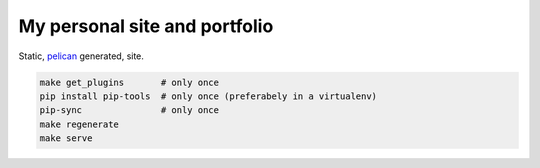 My personal site and portfolio
==============================

Static, pelican_ generated, site.

.. code-block:: bash

    make get_plugins       # only once
    pip install pip-tools  # only once (preferabely in a virtualenv)
    pip-sync               # only once
    make regenerate
    make serve
    
.. _pelican: https://docs.getpelican.com/en/stable/
